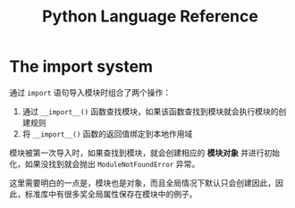 #+TITLE:      Python Language Reference

* 目录                                                    :TOC_4_gh:noexport:
- [[#the-import-system][The import system]]

* The import system
  通过 =import= 语句导入模块时组合了两个操作：
  1. 通过 =__import__()= 函数查找模块，如果该函数查找到模块就会执行模块的创建规则
  2. 将 =__import__()= 函数的返回值绑定到本地作用域

  模块被第一次导入时，如果查找到模块，就会创建相应的 *模块对象* 并进行初始化，如果没找到就会抛出 =ModuleNotFoundError= 异常。

  这里需要明白的一点是，模块也是对象，而且全局情况下默认只会创建因此，因此，标准库中有很多奖全局属性保存在模块中的例子。

